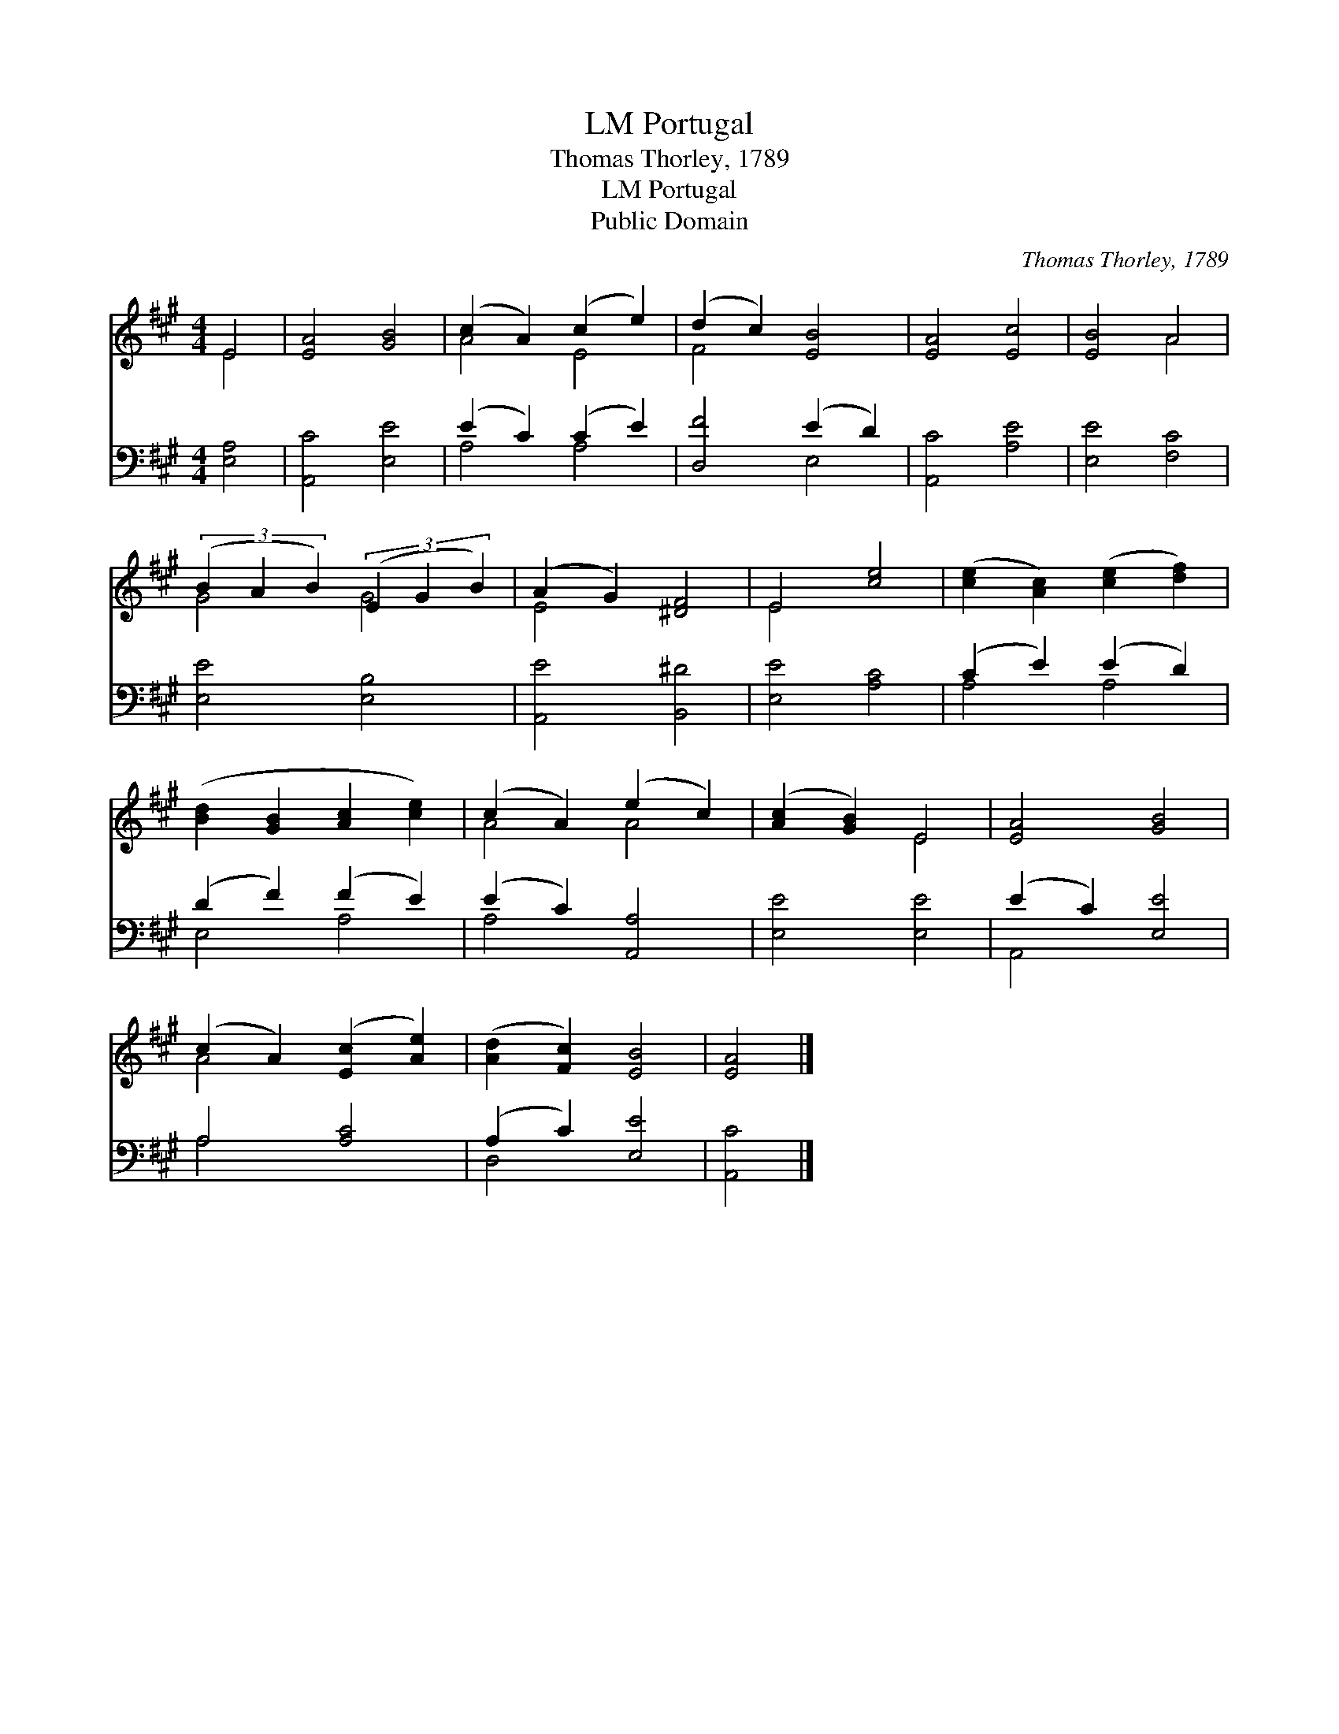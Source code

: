 X:1
T:Portugal, LM
T:Thomas Thorley, 1789
T:Portugal, LM
T:Public Domain
C:Thomas Thorley, 1789
Z:Public Domain
%%score ( 1 2 ) ( 3 4 )
L:1/8
M:4/4
K:A
V:1 treble 
V:2 treble 
V:3 bass 
V:4 bass 
V:1
 E4 | [EA]4 [GB]4 | (c2 A2) (c2 e2) | (d2 c2) [EB]4 | [EA]4 [Ec]4 | [EB]4 A4 | %6
 (3(B2 A2 B2) (3(E2 G2 B2) | (A2 G2) [^DF]4 | E4 [ce]4 | ([ce]2 [Ac]2) ([ce]2 [df]2) | %10
 ([Bd]2 [GB]2 [Ac]2 [ce]2) | (c2 A2) (e2 c2) | ([Ac]2 [GB]2) E4 | [EA]4 [GB]4 | %14
 (c2 A2) ([Ec]2 [Ae]2) | ([Ad]2 [Fc]2) [EB]4 | [EA]4 |] %17
V:2
 E4 | x8 | A4 E4 | F4 x4 | x8 | x4 A4 | G4 G4 | E4 x4 | E4 x4 | x8 | x8 | A4 A4 | x4 E4 | x8 | %14
 A4 x4 | x8 | x4 |] %17
V:3
 [E,A,]4 | [A,,C]4 [E,E]4 | (E2 C2) (C2 E2) | [D,F]4 (E2 D2) | [A,,C]4 [A,E]4 | [E,E]4 [F,C]4 | %6
 [E,E]4 [E,B,]4 | [A,,E]4 [B,,^D]4 | [E,E]4 [A,C]4 | (C2 E2) (E2 D2) | (D2 F2) (F2 E2) | %11
 (E2 C2) [A,,A,]4 | [E,E]4 [E,E]4 | (E2 C2) [E,E]4 | A,4 [A,C]4 | (A,2 C2) [E,E]4 | [A,,C]4 |] %17
V:4
 x4 | x8 | A,4 A,4 | x4 E,4 | x8 | x8 | x8 | x8 | x8 | A,4 A,4 | E,4 A,4 | A,4 x4 | x8 | A,,4 x4 | %14
 A,4 x4 | D,4 x4 | x4 |] %17

